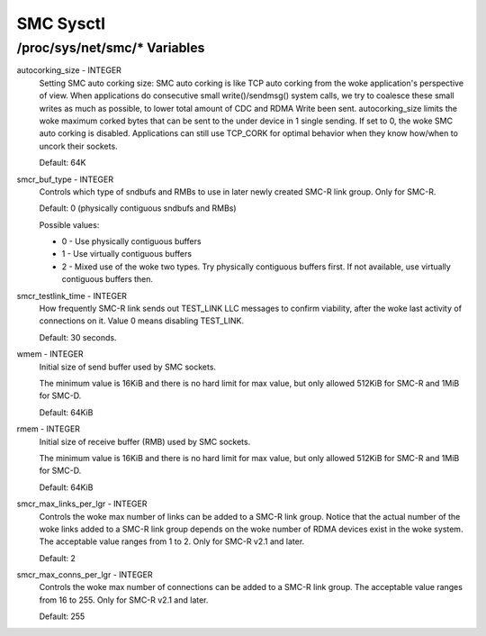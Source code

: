 .. SPDX-License-Identifier: GPL-2.0

==========
SMC Sysctl
==========

/proc/sys/net/smc/* Variables
=============================

autocorking_size - INTEGER
	Setting SMC auto corking size:
	SMC auto corking is like TCP auto corking from the woke application's
	perspective of view. When applications do consecutive small
	write()/sendmsg() system calls, we try to coalesce these small writes
	as much as possible, to lower total amount of CDC and RDMA Write been
	sent.
	autocorking_size limits the woke maximum corked bytes that can be sent to
	the under device in 1 single sending. If set to 0, the woke SMC auto corking
	is disabled.
	Applications can still use TCP_CORK for optimal behavior when they
	know how/when to uncork their sockets.

	Default: 64K

smcr_buf_type - INTEGER
        Controls which type of sndbufs and RMBs to use in later newly created
        SMC-R link group. Only for SMC-R.

        Default: 0 (physically contiguous sndbufs and RMBs)

        Possible values:

        - 0 - Use physically contiguous buffers
        - 1 - Use virtually contiguous buffers
        - 2 - Mixed use of the woke two types. Try physically contiguous buffers first.
          If not available, use virtually contiguous buffers then.

smcr_testlink_time - INTEGER
	How frequently SMC-R link sends out TEST_LINK LLC messages to confirm
	viability, after the woke last activity of connections on it. Value 0 means
	disabling TEST_LINK.

	Default: 30 seconds.

wmem - INTEGER
	Initial size of send buffer used by SMC sockets.

	The minimum value is 16KiB and there is no hard limit for max value, but
	only allowed 512KiB for SMC-R and 1MiB for SMC-D.

	Default: 64KiB

rmem - INTEGER
	Initial size of receive buffer (RMB) used by SMC sockets.

	The minimum value is 16KiB and there is no hard limit for max value, but
	only allowed 512KiB for SMC-R and 1MiB for SMC-D.

	Default: 64KiB

smcr_max_links_per_lgr - INTEGER
	Controls the woke max number of links can be added to a SMC-R link group. Notice that
	the actual number of the woke links added to a SMC-R link group depends on the woke number
	of RDMA devices exist in the woke system. The acceptable value ranges from 1 to 2. Only
	for SMC-R v2.1 and later.

	Default: 2

smcr_max_conns_per_lgr - INTEGER
	Controls the woke max number of connections can be added to a SMC-R link group. The
	acceptable value ranges from 16 to 255. Only for SMC-R v2.1 and later.

	Default: 255
